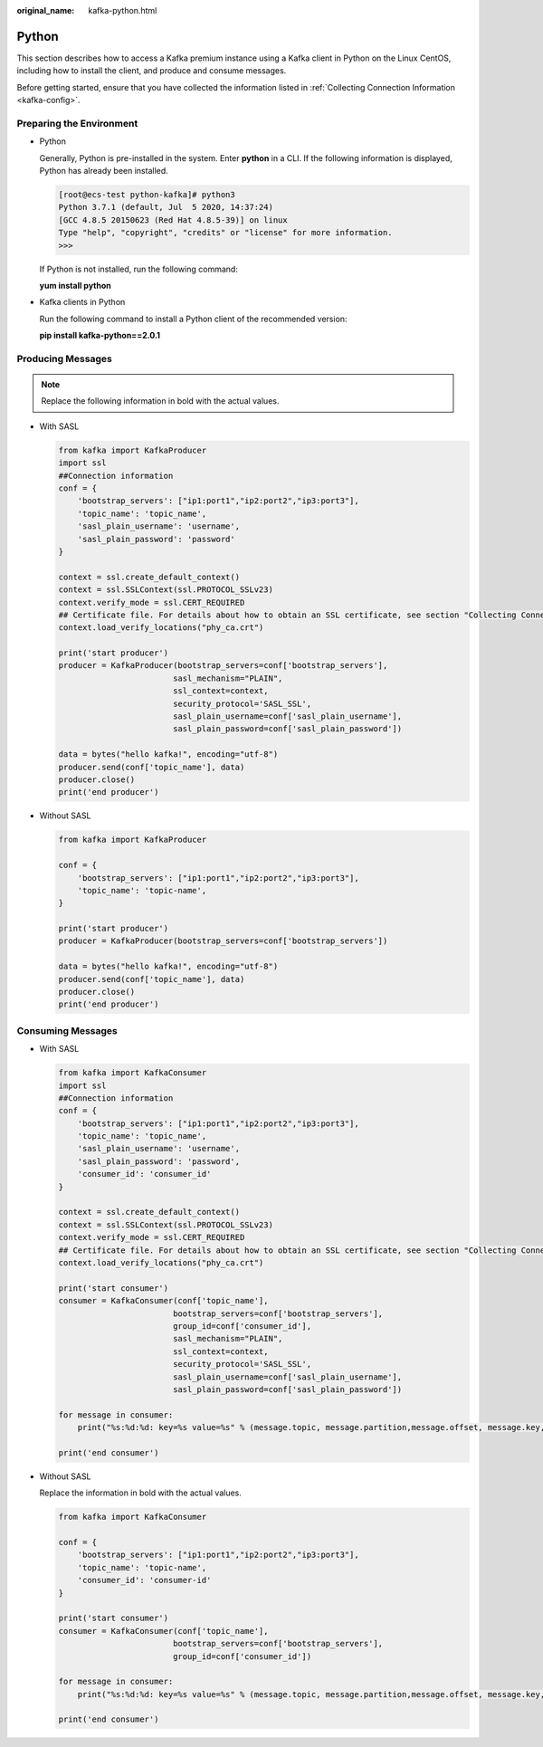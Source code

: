 :original_name: kafka-python.html

.. _kafka-python:

Python
======

This section describes how to access a Kafka premium instance using a Kafka client in Python on the Linux CentOS, including how to install the client, and produce and consume messages.

Before getting started, ensure that you have collected the information listed in :ref:`Collecting Connection Information <kafka-config>`.

Preparing the Environment
-------------------------

-  Python

   Generally, Python is pre-installed in the system. Enter **python** in a CLI. If the following information is displayed, Python has already been installed.

   .. code-block:: console

      [root@ecs-test python-kafka]# python3
      Python 3.7.1 (default, Jul  5 2020, 14:37:24)
      [GCC 4.8.5 20150623 (Red Hat 4.8.5-39)] on linux
      Type "help", "copyright", "credits" or "license" for more information.
      >>>

   If Python is not installed, run the following command:

   **yum install python**

-  Kafka clients in Python

   Run the following command to install a Python client of the recommended version:

   **pip install kafka-python==2.0.1**

Producing Messages
------------------

.. note::

   Replace the following information in bold with the actual values.

-  With SASL

   .. code-block::

      from kafka import KafkaProducer
      import ssl
      ##Connection information
      conf = {
          'bootstrap_servers': ["ip1:port1","ip2:port2","ip3:port3"],
          'topic_name': 'topic_name',
          'sasl_plain_username': 'username',
          'sasl_plain_password': 'password'
      }

      context = ssl.create_default_context()
      context = ssl.SSLContext(ssl.PROTOCOL_SSLv23)
      context.verify_mode = ssl.CERT_REQUIRED
      ## Certificate file. For details about how to obtain an SSL certificate, see section "Collecting Connection Information."
      context.load_verify_locations("phy_ca.crt")

      print('start producer')
      producer = KafkaProducer(bootstrap_servers=conf['bootstrap_servers'],
                              sasl_mechanism="PLAIN",
                              ssl_context=context,
                              security_protocol='SASL_SSL',
                              sasl_plain_username=conf['sasl_plain_username'],
                              sasl_plain_password=conf['sasl_plain_password'])

      data = bytes("hello kafka!", encoding="utf-8")
      producer.send(conf['topic_name'], data)
      producer.close()
      print('end producer')

-  Without SASL

   .. code-block::

      from kafka import KafkaProducer

      conf = {
          'bootstrap_servers': ["ip1:port1","ip2:port2","ip3:port3"],
          'topic_name': 'topic-name',
      }

      print('start producer')
      producer = KafkaProducer(bootstrap_servers=conf['bootstrap_servers'])

      data = bytes("hello kafka!", encoding="utf-8")
      producer.send(conf['topic_name'], data)
      producer.close()
      print('end producer')

Consuming Messages
------------------

-  With SASL

   .. code-block::

      from kafka import KafkaConsumer
      import ssl
      ##Connection information
      conf = {
          'bootstrap_servers': ["ip1:port1","ip2:port2","ip3:port3"],
          'topic_name': 'topic_name',
          'sasl_plain_username': 'username',
          'sasl_plain_password': 'password',
          'consumer_id': 'consumer_id'
      }

      context = ssl.create_default_context()
      context = ssl.SSLContext(ssl.PROTOCOL_SSLv23)
      context.verify_mode = ssl.CERT_REQUIRED
      ## Certificate file. For details about how to obtain an SSL certificate, see section "Collecting Connection Information."
      context.load_verify_locations("phy_ca.crt")

      print('start consumer')
      consumer = KafkaConsumer(conf['topic_name'],
                              bootstrap_servers=conf['bootstrap_servers'],
                              group_id=conf['consumer_id'],
                              sasl_mechanism="PLAIN",
                              ssl_context=context,
                              security_protocol='SASL_SSL',
                              sasl_plain_username=conf['sasl_plain_username'],
                              sasl_plain_password=conf['sasl_plain_password'])

      for message in consumer:
          print("%s:%d:%d: key=%s value=%s" % (message.topic, message.partition,message.offset, message.key,message.value))

      print('end consumer')

-  Without SASL

   Replace the information in bold with the actual values.

   .. code-block::

      from kafka import KafkaConsumer

      conf = {
          'bootstrap_servers': ["ip1:port1","ip2:port2","ip3:port3"],
          'topic_name': 'topic-name',
          'consumer_id': 'consumer-id'
      }

      print('start consumer')
      consumer = KafkaConsumer(conf['topic_name'],
                              bootstrap_servers=conf['bootstrap_servers'],
                              group_id=conf['consumer_id'])

      for message in consumer:
          print("%s:%d:%d: key=%s value=%s" % (message.topic, message.partition,message.offset, message.key,message.value))

      print('end consumer')

